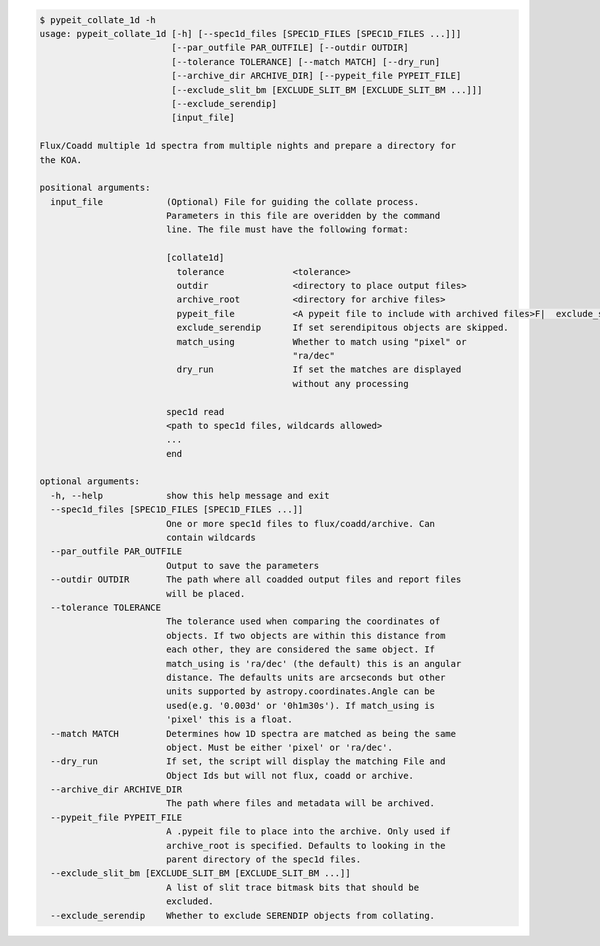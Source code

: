 .. code-block:: console

    $ pypeit_collate_1d -h
    usage: pypeit_collate_1d [-h] [--spec1d_files [SPEC1D_FILES [SPEC1D_FILES ...]]]
                             [--par_outfile PAR_OUTFILE] [--outdir OUTDIR]
                             [--tolerance TOLERANCE] [--match MATCH] [--dry_run]
                             [--archive_dir ARCHIVE_DIR] [--pypeit_file PYPEIT_FILE]
                             [--exclude_slit_bm [EXCLUDE_SLIT_BM [EXCLUDE_SLIT_BM ...]]]
                             [--exclude_serendip]
                             [input_file]
    
    Flux/Coadd multiple 1d spectra from multiple nights and prepare a directory for
    the KOA.
    
    positional arguments:
      input_file            (Optional) File for guiding the collate process.
                            Parameters in this file are overidden by the command
                            line. The file must have the following format:
                             
                            [collate1d]
                              tolerance             <tolerance>
                              outdir                <directory to place output files>
                              archive_root          <directory for archive files>
                              pypeit_file           <A pypeit file to include with archived files>F|  exclude_slit_trace_bm <slit types to exclude>
                              exclude_serendip      If set serendipitous objects are skipped.
                              match_using           Whether to match using "pixel" or
                                                    "ra/dec"
                              dry_run               If set the matches are displayed
                                                    without any processing
                             
                            spec1d read
                            <path to spec1d files, wildcards allowed>
                            ...
                            end
    
    optional arguments:
      -h, --help            show this help message and exit
      --spec1d_files [SPEC1D_FILES [SPEC1D_FILES ...]]
                            One or more spec1d files to flux/coadd/archive. Can
                            contain wildcards
      --par_outfile PAR_OUTFILE
                            Output to save the parameters
      --outdir OUTDIR       The path where all coadded output files and report files
                            will be placed.
      --tolerance TOLERANCE
                            The tolerance used when comparing the coordinates of
                            objects. If two objects are within this distance from
                            each other, they are considered the same object. If
                            match_using is 'ra/dec' (the default) this is an angular
                            distance. The defaults units are arcseconds but other
                            units supported by astropy.coordinates.Angle can be
                            used(e.g. '0.003d' or '0h1m30s'). If match_using is
                            'pixel' this is a float.
      --match MATCH         Determines how 1D spectra are matched as being the same
                            object. Must be either 'pixel' or 'ra/dec'.
      --dry_run             If set, the script will display the matching File and
                            Object Ids but will not flux, coadd or archive.
      --archive_dir ARCHIVE_DIR
                            The path where files and metadata will be archived.
      --pypeit_file PYPEIT_FILE
                            A .pypeit file to place into the archive. Only used if
                            archive_root is specified. Defaults to looking in the
                            parent directory of the spec1d files.
      --exclude_slit_bm [EXCLUDE_SLIT_BM [EXCLUDE_SLIT_BM ...]]
                            A list of slit trace bitmask bits that should be
                            excluded.
      --exclude_serendip    Whether to exclude SERENDIP objects from collating.
    